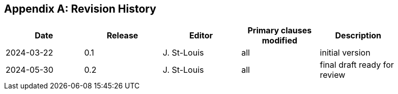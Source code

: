 
[appendix]
== Revision History

[%unnumbered]
[width="90%",options="header"]
|===
|Date       |Release |Editor      | Primary clauses modified |Description
|2024-03-22 |0.1     |J. St-Louis |all                       |initial version
|2024-05-30 |0.2     |J. St-Louis |all                       |final draft ready for review
|===
